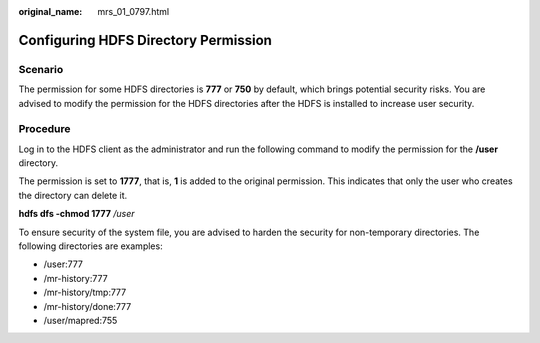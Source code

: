 :original_name: mrs_01_0797.html

.. _mrs_01_0797:

Configuring HDFS Directory Permission
=====================================

Scenario
--------

The permission for some HDFS directories is **777** or **750** by default, which brings potential security risks. You are advised to modify the permission for the HDFS directories after the HDFS is installed to increase user security.

Procedure
---------

Log in to the HDFS client as the administrator and run the following command to modify the permission for the **/user** directory.

The permission is set to **1777**, that is, **1** is added to the original permission. This indicates that only the user who creates the directory can delete it.

**hdfs dfs -chmod 1777** */user*

To ensure security of the system file, you are advised to harden the security for non-temporary directories. The following directories are examples:

-  /user:777
-  /mr-history:777
-  /mr-history/tmp:777
-  /mr-history/done:777
-  /user/mapred:755
